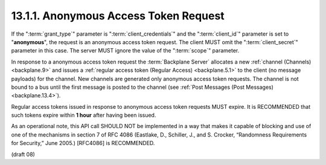 .. _Anonymous Access Token Request:

13.1.1.  Anonymous Access Token Request
^^^^^^^^^^^^^^^^^^^^^^^^^^^^^^^^^^^^^^^^^^^^^^^^^^^^^^^
.. glossary::

    anonymous access tokne request
        - grant_type = client_credentials
        - client_id ="anonymous"
        

If the ":term:`grant_type`" parameter is ":term:`client_credentials`" 
and the ":term:`client_id`" parameter is set to "**anonymous**", 
the request is an anonymous access token request. 
The client MUST omit the ":term:`client_secret`" parameter in this case. 
The server MUST ignore the value of the ":term:`scope`" parameter.

In response to a anonymous access token request 
the :term:`Backplane Server` allocates a new :ref:`channel (Channels) <backplane.9>` 
and issues a :ref:`regular access token (Regular Access) <backplane.5.1>` 
to the client (no message payloads) for the channel. 
New channels are generated only anonymous access token requests. 
The channel is not bound to a bus 
until the first message is posted to the channel (see :ref:`Post Messages (Post Messages) <backplane.13.4>`).

Regular access tokens issued in response to anonymous access token requests MUST expire. 
It is RECOMMENDED that such tokens expire within **1 hour** after having been issued.

As an operational note, 
this API call SHOULD NOT be implemented in a way that makes it capable of blocking 
and use of one of the mechanisms in section 7 of RFC 4086 
(Eastlake, D., Schiller, J., and S. Crocker, “Randomness Requirements for Security,” June 2005.) 
[RFC4086] is RECOMMENDED.

(draft 08)

